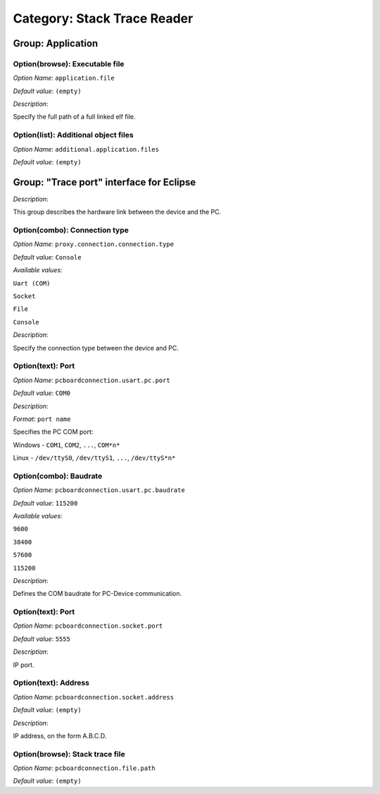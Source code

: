 ----------------------------
Category: Stack Trace Reader
----------------------------


.. figure:: images/img1.png
   :align: center
   :width: 1054px
   :height: 551px

Group: Application
------------------

Option(browse): Executable file
^^^^^^^^^^^^^^^^^^^^^^^^^^^^^^^


*Option Name*: ``application.file``

*Default value*: ``(empty)``

*Description*:

Specify the full path of a full linked elf file.

Option(list): Additional object files
^^^^^^^^^^^^^^^^^^^^^^^^^^^^^^^^^^^^^

*Option Name*: ``additional.application.files``

*Default value*: ``(empty)``

Group: "Trace port" interface for Eclipse
------------------------------------------

*Description*:

This group describes the hardware link between the device and the PC.

Option(combo): Connection type
^^^^^^^^^^^^^^^^^^^^^^^^^^^^^^

*Option Name*: ``proxy.connection.connection.type``

*Default value*: ``Console``

*Available values*:


``Uart (COM)``

``Socket``

``File``

``Console``


*Description*:

Specify the connection type between the device and PC.

Option(text): Port
^^^^^^^^^^^^^^^^^^

*Option Name*: ``pcboardconnection.usart.pc.port``

*Default value*: ``COM0``

*Description*:


*Format:* ``port name``


Specifies the PC COM port:


Windows - ``COM1``, ``COM2``, ``...``, ``COM*n*``


Linux - ``/dev/ttyS0``, ``/dev/ttyS1``, ``...``, ``/dev/ttyS*n*``




Option(combo): Baudrate
^^^^^^^^^^^^^^^^^^^^^^^

*Option Name*: ``pcboardconnection.usart.pc.baudrate``

*Default value*: ``115200``

*Available values*:


``9600``

``38400``

``57600``

``115200``


*Description*:

Defines the COM baudrate for PC-Device communication.

Option(text): Port
^^^^^^^^^^^^^^^^^^

*Option Name*: ``pcboardconnection.socket.port``

*Default value*: ``5555``

*Description*:

IP port.

Option(text): Address
^^^^^^^^^^^^^^^^^^^^^

*Option Name*: ``pcboardconnection.socket.address``

*Default value*: ``(empty)``

*Description*:

IP address, on the form A.B.C.D.

Option(browse): Stack trace file
^^^^^^^^^^^^^^^^^^^^^^^^^^^^^^^^

*Option Name*: ``pcboardconnection.file.path``

*Default value*: ``(empty)``



..
   | Copyright 2008-2020, MicroEJ Corp. Content in this space is free 
   for read and redistribute. Except if otherwise stated, modification 
   is subject to MicroEJ Corp prior approval.
   | MicroEJ is a trademark of MicroEJ Corp. All other trademarks and 
   copyrights are the property of their respective owners.
